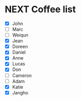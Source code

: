 * NEXT Coffee list
- [X] John
- [ ] Marc
- [ ] Weiqun
- [X] Jean
- [X] Doreen
- [X] Daniel
- [X] Anne
- [X] Lucas
- [X] Don
- [ ] Cameron
- [ ] Adam
- [X] Katie
- [X] Jangho
